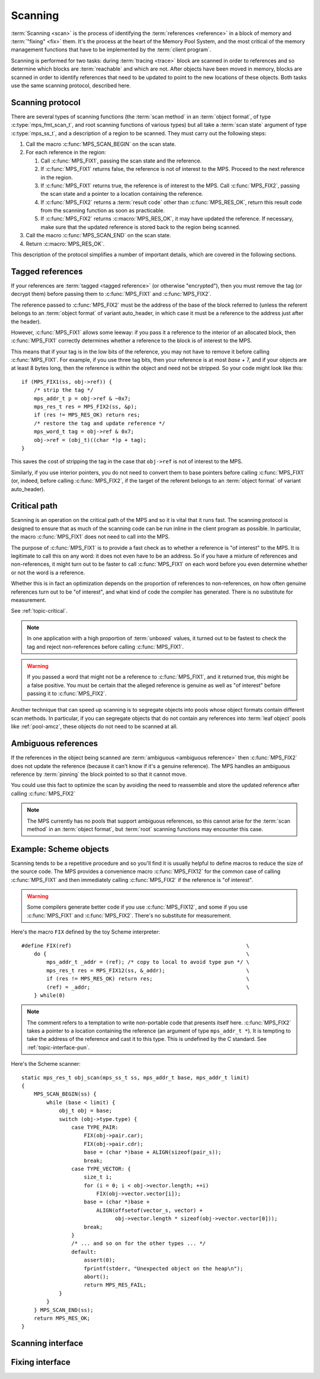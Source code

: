 .. Sources:

     `<https://info.ravenbrook.com/project/mps/doc/2002-06-18/obsolete-mminfo/mmdoc/protocol/mps/scanning/>`_

.. _topic-scanning:

Scanning
========

:term:`Scanning <scan>` is the process of identifying the
:term:`references <reference>` in a block of memory and
:term:`"fixing" <fix>` them. It's the process at the heart of the
Memory Pool System, and the most critical of the memory management
functions that have to be implemented by the :term:`client program`.

Scanning is performed for two tasks: during :term:`tracing <trace>`
block are scanned in order to references and so determine which blocks
are :term:`reachable` and which are not. After objects have been moved
in memory, blocks are scanned in order to identify references that
need to be updated to point to the new locations of these objects.
Both tasks use the same scanning protocol, described here.


.. _topic-scanning-protocol:

Scanning protocol
-----------------

There are several types of scanning functions (the :term:`scan method`
in an :term:`object format`, of type :c:type:`mps_fmt_scan_t`, and
root scanning functions of various types) but all take a :term:`scan
state` argument of type :c:type:`mps_ss_t`, and a description of a
region to be scanned. They must carry out the following steps:

1. Call the macro :c:func:`MPS_SCAN_BEGIN` on the scan state.

2. For each reference in the region:

   1. Call :c:func:`MPS_FIX1`, passing the scan state and the
      reference.

   2. If :c:func:`MPS_FIX1` returns false, the reference is not of
      interest to the MPS. Proceed to the next reference in the
      region.

   3. If :c:func:`MPS_FIX1` returns true, the reference is of interest
      to the MPS. Call :c:func:`MPS_FIX2`, passing the scan state and
      a pointer to a location containing the reference.

   4. If :c:func:`MPS_FIX2` returns a :term:`result code` other than
      :c:func:`MPS_RES_OK`, return this result code from the scanning
      function as soon as practicable.

   5. If :c:func:`MPS_FIX2` returns :c:macro:`MPS_RES_OK`, it may have
      updated the reference. If necessary, make sure that the updated
      reference is stored back to the region being scanned.

3. Call the macro :c:func:`MPS_SCAN_END` on the scan state.

4. Return :c:macro:`MPS_RES_OK`.

This description of the protocol simplifies a number of important
details, which are covered in the following sections.


.. _topic-scanning-tag:

Tagged references
-----------------

If your references are :term:`tagged <tagged reference>` (or otherwise
"encrypted"), then you must remove the tag (or decrypt them) before
passing them to :c:func:`MPS_FIX1` and :c:func:`MPS_FIX2`.

The reference passed to :c:func:`MPS_FIX2` must be the address of the
base of the block referred to (unless the referent belongs to an
:term:`object format` of variant auto_header, in which case it must be
a reference to the address just after the header).

However, :c:func:`MPS_FIX1` allows some leeway: if you pass it a
reference to the interior of an allocated block, then
:c:func:`MPS_FIX1` correctly determines whether a reference to the
block is of interest to the MPS.

This means that if your tag is in the low bits of the reference, you
may not have to remove it before calling :c:func:`MPS_FIX1`. For
example, if you use three tag bits, then your reference is at most
*base* + 7, and if your objects are at least 8 bytes long, then the
reference is within the object and need not be stripped. So your code
might look like this::

    if (MPS_FIX1(ss, obj->ref)) {
        /* strip the tag */
        mps_addr_t p = obj->ref & ~0x7;
        mps_res_t res = MPS_FIX2(ss, &p);
        if (res != MPS_RES_OK) return res;
        /* restore the tag and update reference */
        mps_word_t tag = obj->ref & 0x7;
        obj->ref = (obj_t)((char *)p + tag);
    }

This saves the cost of stripping the tag in the case that ``obj->ref``
is not of interest to the MPS.

Similarly, if you use interior pointers, you do not need to convert
them to base pointers before calling :c:func:`MPS_FIX1` (or, indeed,
before calling :c:func:`MPS_FIX2`, if the target of the referent
belongs to an :term:`object format` of variant auto_header).


Critical path
-------------

Scanning is an operation on the critical path of the MPS and so it is
vital that it runs fast. The scanning protocol is designed to ensure
that as much of the scanning code can be run inline in the client
program as possible. In particular, the macro :c:func:`MPS_FIX1` does
not need to call into the MPS.

The purpose of :c:func:`MPS_FIX1` is to provide a fast check as to
whether a reference is "of interest" to the MPS. It is legitimate to
call this on any word: it does not even have to be an address. So if
you have a mixture of references and non-references, it might turn out
to be faster to call :c:func:`MPS_FIX1` on each word before you even
determine whether or not the word is a reference.

Whether this is in fact an optimization depends on the proportion of
references to non-references, on how often genuine references turn out
to be "of interest", and what kind of code the compiler has
generated. There is no substitute for measurement.

See :ref:`topic-critical`.

.. note::

    In one application with a high proportion of :term:`unboxed`
    values, it turned out to be fastest to check the tag and reject
    non-references before calling :c:func:`MPS_FIX1`.

.. warning::

    If you passed a word that might not be a reference to
    :c:func:`MPS_FIX1`, and it returned true, this might be a false
    positive. You must be certain that the alleged reference is
    genuine as well as "of interest" before passing it to
    :c:func:`MPS_FIX2`.

Another technique that can speed up scanning is to segregate objects
into pools whose object formats contain different scan methods. In
particular, if you can segregate objects that do not contain any
references into :term:`leaf object` pools like :ref:`pool-amcz`, these
objects do not need to be scanned at all.


Ambiguous references
--------------------

If the references in the object being scanned are :term:`ambiguous
<ambiguous reference>` then :c:func:`MPS_FIX2` does not update the
reference (because it can't know if it's a genuine reference). The MPS
handles an ambiguous reference by :term:`pinning` the block pointed to
so that it cannot move.

You could use this fact to optimize the scan by avoiding the need to
reassemble and store the updated reference after calling
:c:func:`MPS_FIX2`

.. note::

    The MPS currently has no pools that support ambiguous references,
    so this cannot arise for the :term:`scan method` in an
    :term:`object format`, but :term:`root` scanning functions may
    encounter this case.


Example: Scheme objects
-----------------------

Scanning tends to be a repetitive procedure and so you'll find it is
usually helpful to define macros to reduce the size of the source
code. The MPS provides a convenience macro :c:func:`MPS_FIX12` for the
common case of calling :c:func:`MPS_FIX1` and then immediately calling
:c:func:`MPS_FIX2` if the reference is "of interest".

.. warning::

    Some compilers generate better code if you use
    :c:func:`MPS_FIX12`, and some if you use :c:func:`MPS_FIX1` and
    :c:func:`MPS_FIX2`. There's no substitute for measurement.

Here's the macro ``FIX`` defined by the toy Scheme interpreter::

    #define FIX(ref)                                                        \
        do {                                                                \
            mps_addr_t _addr = (ref); /* copy to local to avoid type pun */ \
            mps_res_t res = MPS_FIX12(ss, &_addr);                          \
            if (res != MPS_RES_OK) return res;                              \
            (ref) = _addr;                                                  \
        } while(0)

.. note::

    The comment refers to a temptation to write non-portable code that
    presents itself here. :c:func:`MPS_FIX2` takes a pointer to a
    location containing the reference (an argument of type
    ``mps_addr_t *``). It is tempting to take the address of the
    reference and cast it to this type. This is undefined by the C
    standard. See :ref:`topic-interface-pun`.

Here's the Scheme scanner::

    static mps_res_t obj_scan(mps_ss_t ss, mps_addr_t base, mps_addr_t limit)
    {
        MPS_SCAN_BEGIN(ss) {
            while (base < limit) {
                obj_t obj = base;
                switch (obj->type.type) {
                    case TYPE_PAIR:
                        FIX(obj->pair.car);
                        FIX(obj->pair.cdr);
                        base = (char *)base + ALIGN(sizeof(pair_s));
                        break;
                    case TYPE_VECTOR: {
                        size_t i;
                        for (i = 0; i < obj->vector.length; ++i)
                            FIX(obj->vector.vector[i]);
                        base = (char *)base +
                            ALIGN(offsetof(vector_s, vector) +
                                  obj->vector.length * sizeof(obj->vector.vector[0]));
                        break;
                    }
                    /* ... and so on for the other types ... */
                    default:
                        assert(0);
                        fprintf(stderr, "Unexpected object on the heap\n");
                        abort();
                        return MPS_RES_FAIL;
                }
            }
        } MPS_SCAN_END(ss);
        return MPS_RES_OK;
    }


Scanning interface
------------------

.. c:type:: mps_ss_t

    The type of :term:`scan states <scan state>`.

    A scan state represents the state of the current :term:`scan`. The
    MPS passes a scan state to the :term:`scan method` of an
    :term:`object format` when it needs to :term:`scan` for
    :term:`references <reference>` within a region of memory. The scan
    method must pass the scan state to :c:func:`MPS_SCAN_BEGIN` and
    :c:func:`MPS_SCAN_END` to delimit a sequence of fix operations,
    and to the functions :c:func:`MPS_FIX1`, :c:func:`MPS_FIX2` and
    :c:func:`MPS_FIX12` when fixing a :term:`reference`.


.. c:function:: MPS_SCAN_BEGIN(mps_ss_t ss)

    Within a :term:`scan method`, set up local information required
    by :c:func:`MPS_FIX1`, :c:func:`MPS_FIX2` and
    :c:func:`MPS_FIX12`. The local information persists until
    :c:func:`MPS_SCAN_END`.

    ``ss`` is the :term:`scan state` that was passed to the scan method.

    .. note::

        Between :c:func:`MPS_SCAN_BEGIN` and :c:func:`MPS_SCAN_END`,
        the scan state is in a special state, and must not be passed
        to a function. If you really need to do so, for example
        because you have an embedded structure shared between two scan
        methods, you must wrap the call with :c:func:`MPS_FIX_CALL` to
        ensure that the scan state is passed correctly.


.. c:function:: MPS_SCAN_END(mps_ss_t ss)

    Within a :term:`scan method`, terminate a block started by
    :c:func:`MPS_SCAN_BEGIN`.

    ``ss`` is the :term:`scan state` that was passed to the scan
    method.

    .. note::

        :c:func:`MPS_SCAN_END` ensures that the scan is completed, so
        successful termination of a scan must invoke it. However, in
        case of an error it is allowed to return from the scan
        method without invoking :c:func:`MPS_SCAN_END`.

    .. note::

        Between :c:func:`MPS_SCAN_BEGIN` and :c:func:`MPS_SCAN_END`, the
        scan state is in a special state, and must not be passed to a
        function. If you really need to do so, for example because you
        have an embedded structure shared between two scan methods, you
        must wrap the call with :c:func:`MPS_FIX_CALL` to ensure that the
        scan state is passed correctly.


.. c:function:: MPS_FIX_CALL(ss, call)

    Call a function from within a :term:`scan method`, between
    :c:func:`MPS_SCAN_BEGIN` and :c:func:`MPS_SCAN_END`, passing
    the :term:`scan state` correctly.

    ``ss`` is the scan state that was passed to the scan method.

    ``call`` is an expression containing a function call where ``ss``
    is one of the arguments.

    Returns the result of evaluating the expression ``call``.

    Between :c:func:`MPS_SCAN_BEGIN` and :c:func:`MPS_SCAN_END`, the
    scan state is in a special state, and must not be passed to a
    function. If you really need to do so, for example because you
    have a structure shared between two :term:`object formats <object
    format>`, you must wrap the call with :c:func:`MPS_FIX_CALL` to
    ensure that the scan state is passed correctly.

    In example below, the scan method ``obj_scan`` fixes the object's
    ``left`` and ``right`` references, but delegates the scanning of
    references inside the object's ``data`` member to the function
    ``data_scan``. In order to ensure that the scan state is passed
    correctly to ``data_scan``, the call must be wrapped in
    :c:func:`MPS_FIX_CALL`. ::

        mps_res_t obj_scan(mps_ss_t ss, mps_addr_t base, mps_addr_t limit)
        {
            obj_t obj;
            mps_res_t res;
            MPS_SCAN_BEGIN(ss) {
                for (obj = base; obj < limit; obj++) {
                    if (MPS_FIX12(ss, &obj->left) != MPS_RES_OK)
                        return res;
                    MPS_FIX_CALL(ss, res = data_scan(ss, &obj->data));
                    if (res != MPS_RES_OK)
                        return res;
                    if (MPS_FIX12(ss, &obj->right) != MPS_RES_OK)
                        return res;
                }
            } MPS_SCAN_END(ss);
            return MPS_RES_OK;
        }


Fixing interface
----------------

.. c:function:: mps_bool_t MPS_FIX1(mps_ss_t ss, mps_addr_t ref)

    Determine whether :term:`reference` needs to be passed to
    :c:func:`MPS_FIX2`.

    ``ss`` is the :term:`scan state` that was passed to the scan method.

    ``ref`` is the reference.

    Returns a truth value (:c:type:`mps_bool_t`) indicating whether
    the reference is likely to be interesting to the MPS. If it
    returns false, the scan method must continue scanning the
    :term:`block`. If it returns true, the scan method must invoke
    :c:func:`MPS_FIX2`, to fix the reference.

    This macro must only be used within a :term:`scan method`, between
    :c:func:`MPS_SCAN_BEGIN` and :c:func:`MPS_SCAN_END`.

    .. note::

        If your reference is :term:`tagged <tagged reference>` or
        otherwise "encrypted", you must ensure that it points to a
        location within the target block before calling
        :c:func:`MPS_FIX1`. (Therefore, a small tag in the low bits
        need not be stripped.)

    .. note::

        In the case where the scan method does not need to do anything
        between :c:func:`MPS_FIX1` and :c:func:`MPS_FIX2`, you can use
        the convenience macro :c:func:`MPS_FIX12`.


.. c:function:: mps_res_t MPS_FIX12(mps_ss_t ss, mps_addr_t *ref_io)

    :term:`Fix` a :term:`reference`.

    This macro is a convenience for the case where :c:func:`MPS_FIX1`
    is immediately followed by :c:func:`MPS_FIX2`. The interface is
    the same as :c:func:`MPS_FIX2`.


.. c:function:: mps_res_t MPS_FIX2(mps_ss_t ss, mps_addr_t *ref_io)

    :term:`Fix` a :term:`reference`.

    ``ss`` is the :term:`scan state` that was passed to the scan method.

    ``ref_io`` points to the reference.

    Returns :c:macro:`MPS_RES_OK` if successful: in this case the
    reference may have been updated, and the scan method must continue
    to scan the :term:`block`. If it returns any other result, the
    :term:`scan method` must return that result as soon as possible,
    without fixing any further references.

    This macro must only be used within a :term:`scan method`, between
    :c:func:`MPS_SCAN_BEGIN` and :c:func:`MPS_SCAN_END`.

    .. note::

        If your reference is :term:`tagged <tagged reference>` (or
        otherwise "encrypted"), you must remove the tag (or otherwise
        decrupt the reference) before calling :c:func:`MPS_FIX2`, and
        restore the tag to the (possibly updated) reference
        afterwards.

        The only exception is for references to objects belonging to a
        format of variant auto_header: these references must not
        subtract the header size.

    .. note::

        In the common case where the scan method does not need to do
        anything between :c:func:`MPS_FIX1` and :c:func:`MPS_FIX2`,
        you can use the convenience macro :c:func:`MPS_FIX12`.


.. c:function:: mps_res_t mps_fix(mps_ss_t ss, mps_addr_t *ref_io)

    .. deprecated:: 1.111

    :term:`Fix` a :term:`reference`.

    This is a function equivalent to :c:func:`MPS_FIX12`. Because
    :term:`scanning <scan>` is an operation on the :term:`critical
    path`, we recommend that you use :c:func:`MPS_FIX12` (or
    :c:func:`MPS_FIX1` and :c:func:`MPS_FIX2`) to ensure that the
    "stage 1 fix" is inlined.

    .. note::

        If you call this between :c:func:`MPS_SCAN_BEGIN` and
        :c:func:`MPS_SCAN_END`, you must use :c:func:`MPS_FIX_CALL` to
        ensure that the scan state is passed correctly.
